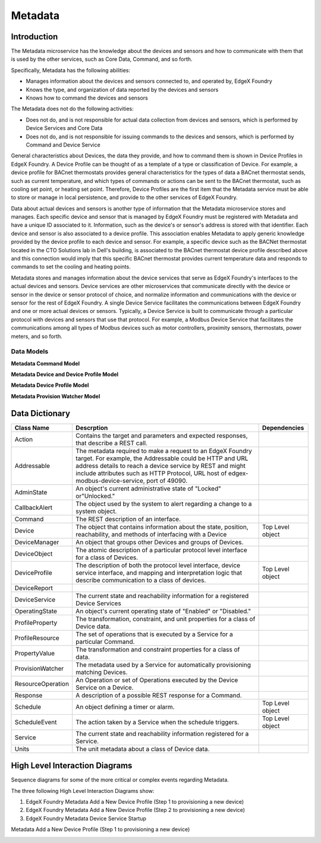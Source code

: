 ########
Metadata
########

.. image:: EdgeX_Metadata.png

============
Introduction
============

The Metadata microservice has the knowledge about the devices and sensors and how to communicate with them that is used by the other services, such as Core Data, Command, and so forth.  

Specifically, Metadata has the following abilities:

* Manages information about the devices and sensors connected to, and operated by, EdgeX Foundry
* Knows the type, and organization of data reported by the devices and sensors
* Knows how to command the devices and sensors

The Metadata does not do the following activities:

* Does not do, and is not responsible for actual data collection from devices and sensors, which is performed by Device Services and Core Data
* Does not do, and is not responsible for issuing commands to the devices and sensors, which is performed by Command and Device Service

General characteristics about Devices, the data they provide, and how to command them is shown in Device Profiles in EdgeX Foundry.  A Device Profile can be thought of as a template of a type or classification of Device. For example, a device profile for BACnet thermostats provides general characteristics for the types of data a BACnet thermostat sends, such as current temperature, and which types of commands or actions can be sent to the BACnet thermostat, such as cooling set point, or heating set point. Therefore, Device Profiles are the first item that the Metadata service must be able to store or manage in local persistence, and provide to the other services of EdgeX Foundry.  

Data about actual devices and sensors is another type of information that the Metadata microservice stores and manages. Each specific device and sensor that is managed by EdgeX Foundry must be registered with Metadata and have a unique ID associated to it. Information, such as the device's or sensor's address is stored with that identifier. Each device and sensor is also associated to a device profile. This association enables Metadata to apply generic knowledge provided by the device profile to each device and sensor. For example, a specific device such as the BACNet thermostat located in the CTO Solutions lab in Dell's building, is associated to the BACnet thermostat device profile described above and this connection would imply that this specific BACnet thermostat provides current temperature data and responds to commands to set the cooling and heating points.

.. image:: EdgeX_Metadata2.png
    :align: center

Metadata stores and manages information about the device services that serve as EdgeX Foundry's interfaces to the actual devices and sensors. Device services are other microservices that communicate directly with the device or sensor in the device or sensor protocol of choice, and normalize information and communications with the device or sensor for the rest of EdgeX Foundry. A single Device Service facilitates the communications between EdgeX Foundry and one or more actual devices or sensors. Typically, a Device Service is built to communicate through a particular protocol with devices and sensors that use that protocol. For example, a Modbus Device Service that facilitates the communications among all types of Modbus devices such as motor controllers, proximity sensors, thermostats, power meters, and so forth.

.. image:: EdgeX_Metadata3.png
    :align: center


-----------
Data Models
-----------

**Metadata Command Model**

.. image:: EdgeX_MetadataCommandModel.png

**Metadata Device and Device Profile Model**

.. image:: EdgeX_MetadataDeviceModel.png

**Metadata Device Profile Model**

.. image:: EdgeX_MetadataDeviceProfileModel.png

**Metadata Provision Watcher Model**

.. image:: EdgeX_MetadataWatcherModel.png

===============
Data Dictionary
===============

+---------------------+--------------------------------------------------------------------------------------------+------------------------+
|   **Class Name**    |   **Descrption**                                                                           | **Dependencies**       |
+=====================+============================================================================================+========================+
| Action              | Contains the target and parameters and expected responses, that describe a REST call.      |                        |
+---------------------+--------------------------------------------------------------------------------------------+------------------------+
| Addressable         | The metadata required to make a request to an EdgeX Foundry target. For example, the       |                        |
|                     | Addressable could be HTTP and URL address details to reach a device service by REST and    |                        |
|                     | might include attributes such as HTTP Protocol, URL host of edgex-modbus-device-service,   |                        |
|                     | port of 49090.                                                                             |                        |
+---------------------+--------------------------------------------------------------------------------------------+------------------------+
| AdminState          | An object's current administrative state of "Locked" or"Unlocked."                         |                        |      
+---------------------+--------------------------------------------------------------------------------------------+------------------------+
| CallbackAlert       | The object used by the system to alert regarding a change to a system object.              |                        |                
+---------------------+--------------------------------------------------------------------------------------------+------------------------+
| Command             | The REST description of an interface.                                                      |                        |                
+---------------------+--------------------------------------------------------------------------------------------+------------------------+
| Device              | The object that contains information about the state, position, reachability, and methods  | Top Level object       |
|                     | of interfacing with a Device                                                               |                        |                
+---------------------+--------------------------------------------------------------------------------------------+------------------------+
| DeviceManager       | An object that groups other Devices and groups of Devices.                                 |                        |       
+---------------------+--------------------------------------------------------------------------------------------+------------------------+
| DeviceObject        | The atomic description of a particular protocol level interface for a class of Devices.    |                        |        
+---------------------+--------------------------------------------------------------------------------------------+------------------------+
| DeviceProfile       | The description of both the protocol level interface, device service interface, and        | Top Level object       |
|                     | mapping and interpretation logic that describe communication to a class of devices.        |                        |        
+---------------------+--------------------------------------------------------------------------------------------+------------------------+
| DeviceReport        |                                                                                            |                        |
+---------------------+--------------------------------------------------------------------------------------------+------------------------+
| DeviceService       |  The current state and reachability information for a registered Device Services           |                        |
+---------------------+--------------------------------------------------------------------------------------------+------------------------+
| OperatingState      |  An object's current operating state of "Enabled" or "Disabled."                           |                        |
+---------------------+--------------------------------------------------------------------------------------------+------------------------+
| ProfileProperty     |  The transformation, constraint, and unit properties for a class of Device data.           |                        |
+---------------------+--------------------------------------------------------------------------------------------+------------------------+
| ProfileResource     |  The set of operations that is executed by a Service for a particular Command.             |                        |
+---------------------+--------------------------------------------------------------------------------------------+------------------------+
| PropertyValue       |  The transformation and constraint properties for a class of data.                         |                        |
+---------------------+--------------------------------------------------------------------------------------------+------------------------+
| ProvisionWatcher    |  The metadata used by a Service for automatically provisioning matching Devices.           |                        |
+---------------------+--------------------------------------------------------------------------------------------+------------------------+
| ResourceOperation   |  An Operation or set of Operations executed by the Device Service on a Device.             |                        |
+---------------------+--------------------------------------------------------------------------------------------+------------------------+
| Response            |  A description of a possible REST response for a Command.                                  |                        |
+---------------------+--------------------------------------------------------------------------------------------+------------------------+
| Schedule            |  An object defining a timer or alarm.                                                      | Top Level object       |
+---------------------+--------------------------------------------------------------------------------------------+------------------------+
| ScheduleEvent       |  The action taken by a Service when the schedule triggers.                                 | Top Level object       |
+---------------------+--------------------------------------------------------------------------------------------+------------------------+
| Service             |  The current state and reachability information registered for a Service.                  |                        |
+---------------------+--------------------------------------------------------------------------------------------+------------------------+
| Units               |  The unit metadata about a class of Device data.                                           |                        |
+---------------------+--------------------------------------------------------------------------------------------+------------------------+

===============================
High Level Interaction Diagrams
===============================

Sequence diagrams for some of the more critical or complex events regarding Metadata.

The three following High Level Interaction Diagrams show:

1. EdgeX Foundry Metadata Add a New Device Profile (Step 1 to provisioning a new device) 
2. EdgeX Foundry Metadata Add a New Device Profile (Step 2 to provisioning a new device) 
3. EdgeX Foundry Metadata Device Service Startup

Metadata Add a New Device Profile (Step 1 to provisioning a new device)

.. image:: EdgeX_MetadataAddDeviceProfileStep1.png

.. image:: EdgeX_MetadataAddDeviceProfileStep2.png

.. image:: EdgeX_MetadataDeviceStartup.png










